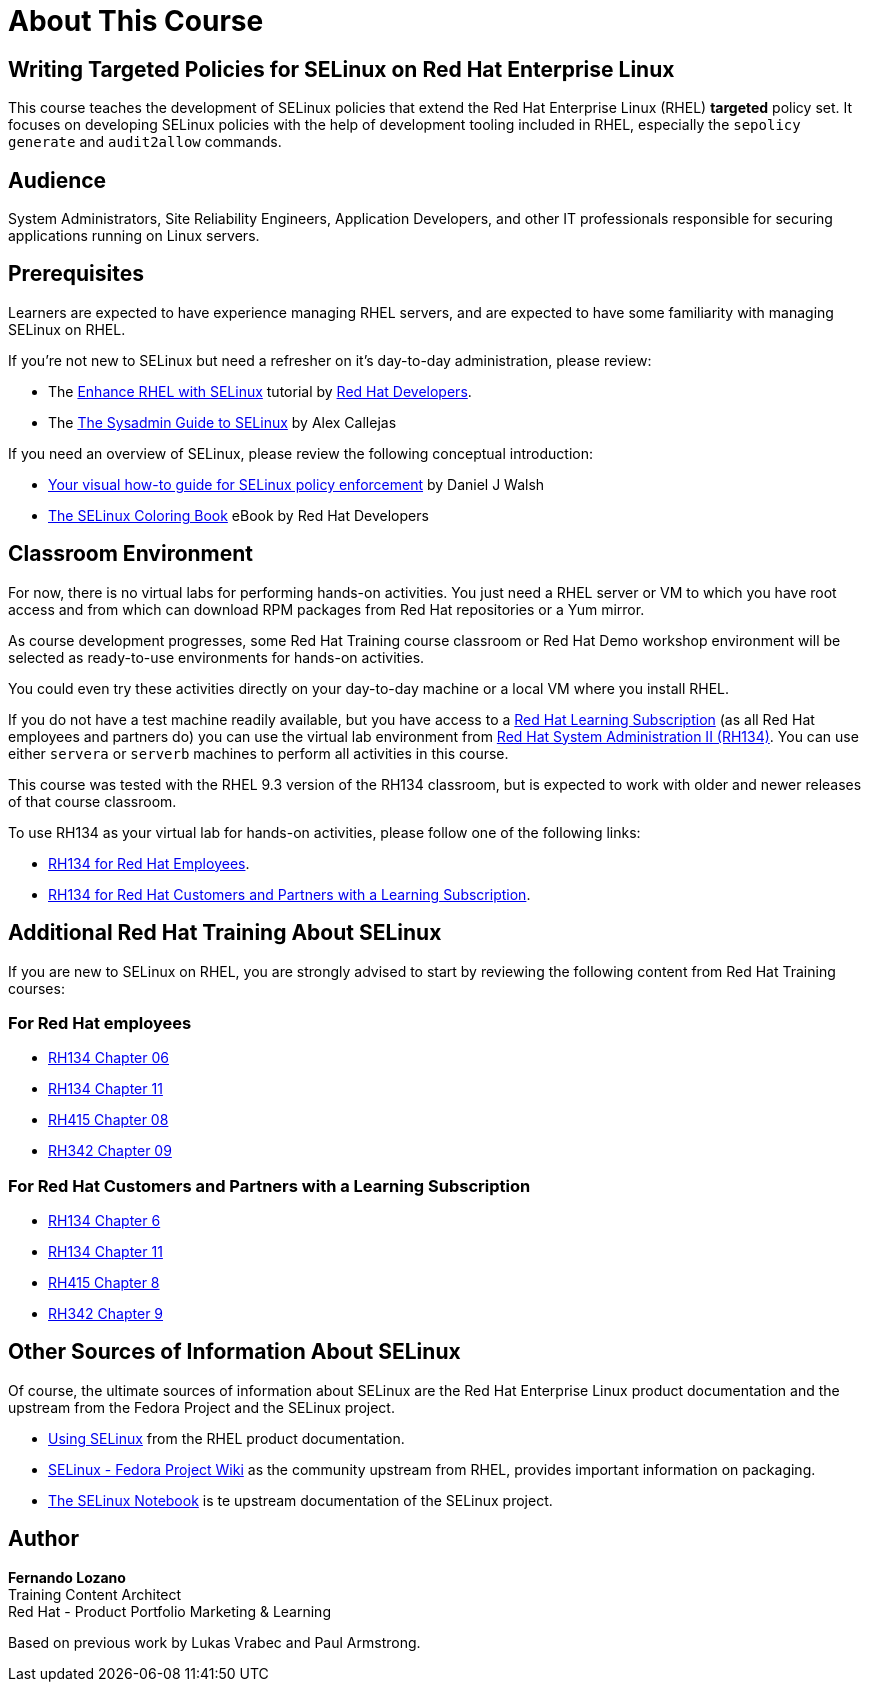 = About This Course
:navtitle: Home

== Writing Targeted Policies for SELinux on Red Hat Enterprise Linux

This course teaches the development of SELinux policies that extend the Red Hat Enterprise Linux (RHEL) *targeted* policy set. It focuses on developing SELinux policies with the help of development tooling included in RHEL, especially the `sepolicy generate` and `audit2allow` commands.

== Audience

System Administrators, Site Reliability Engineers, Application Developers, and other IT professionals responsible for securing applications running on Linux servers.

== Prerequisites

Learners are expected to have experience managing RHEL servers, and are expected to have some familiarity with managing SELinux on RHEL.

If you're not new to SELinux but need a refresher on it's day-to-day administration, please review:

* The https://developers.redhat.com/courses/enhance-red-hat-enterprise-linux-selinux[Enhance RHEL with SELinux] tutorial by https://developers.redhat.com/learn[Red Hat Developers].
* The https://opensource.com/article/18/7/sysadmin-guide-selinux[The Sysadmin Guide to SELinux] by Alex Callejas

If you need an overview of SELinux, please review the following conceptual introduction:

* https://opensource.com/business/13/11/selinux-policy-guide[Your visual how-to guide for SELinux policy enforcement] by Daniel J Walsh
* https://developers.redhat.com/e-books/selinux-coloring-book[The SELinux Coloring Book] eBook by Red Hat Developers

== Classroom Environment

For now, there is no virtual labs for performing hands-on activities. You just need a RHEL server or VM to which you have root access and from which can download RPM packages from Red Hat repositories or a Yum mirror.

As course development progresses, some Red Hat Training course classroom or Red Hat Demo workshop environment will be selected as ready-to-use environments for hands-on activities.

You could even try these activities directly on your day-to-day machine or a local VM where you install RHEL.

If you do not have a test machine readily available, but you have access to a https://www.redhat.com/en/services/training/learning-subscription[Red Hat Learning Subscription] (as all Red Hat employees and partners do) you can use the virtual lab environment from https://www.redhat.com/en/services/training/rh134-red-hat-system-administration-ii[Red Hat System Administration II (RH134)]. You can use either `servera` or `serverb` machines to perform all activities in this course.

This course was tested with the RHEL 9.3 version of the RH134 classroom, but is expected to work with older and newer releases of that course classroom.

To use RH134 as your virtual lab for hands-on activities, please follow one of the following links:

* https://role.rhu.redhat.com/rol-rhu/app/courses/rh134-9.3/pages/pr01s02[RH134 for Red Hat Employees].
* https://rol.redhat.com/rol/app/courses/rh134-9.3/pages/pr01s02[RH134 for Red Hat Customers and Partners with a Learning Subscription].

== Additional Red Hat Training About SELinux

If you are new to SELinux on RHEL, you are strongly advised to start by reviewing the following content from Red Hat Training courses:

=== For Red Hat employees

* https://role.rhu.redhat.com/rol-rhu/app/courses/rh134-9.0/pages/ch06[RH134 Chapter 06]
* https://role.rhu.redhat.com/rol-rhu/app/courses/rh134-9.0/pages/ch11s03[RH134 Chapter 11] 
* https://role.rhu.redhat.com/rol-rhu/app/courses/rh415-9.2/pages/ch08[RH415 Chapter 08]
* https://role.rhu.redhat.com/rol-rhu/app/courses/rh342-8.4/pages/ch09[RH342 Chapter 09]

=== For Red Hat Customers and Partners with a Learning Subscription

* https://rol.redhat.com/rol/app/courses/rh134-9.0/pages/ch06[RH134 Chapter 6]
* https://rol.redhat.com/rol/app/courses/rh134-9.0/pages/ch11s03[RH134 Chapter 11]
* https://rol.redhat.com/rol/app/courses/rh415-9.2/pages/ch08[RH415 Chapter 8]
* https://rol.redhat.com/rol/app/courses/rh342-8.4/pages/ch09[RH342 Chapter 9]

== Other Sources of Information About SELinux

Of course, the ultimate sources of information about SELinux are the Red Hat Enterprise Linux product documentation and the upstream from the Fedora Project and the SELinux project.

* https://docs.redhat.com/en/documentation/red_hat_enterprise_linux/9/html-single/using_selinux/index[Using SELinux] from the RHEL product documentation.
* https://fedoraproject.org/wiki/SELinux[SELinux - Fedora Project Wiki] as the community upstream from RHEL, provides important information on packaging.
* https://github.com/SELinuxProject/selinux-notebook[The SELinux Notebook] is te upstream documentation of the SELinux project.

== Author

*Fernando Lozano* +
Training Content Architect +
Red Hat - Product Portfolio Marketing & Learning

Based on previous work by Lukas Vrabec and Paul Armstrong. 

//Special thanks to.. for...
